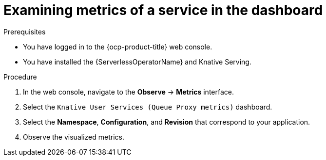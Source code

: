 // Module is included in the following assemblies:
//
// * /serverless/monitor/serverless-developer-metrics.adoc

:_content-type: PROCEDURE
[id="serverless-monitoring-services-examining-metrics-dashboard_{context}"]
= Examining metrics of a service in the dashboard

.Prerequisites

* You have logged in to the {ocp-product-title} web console.
* You have installed the {ServerlessOperatorName} and Knative Serving.

.Procedure

. In the web console, navigate to the *Observe* -> *Metrics* interface.

. Select the `Knative User Services (Queue Proxy metrics)` dashboard.

. Select the *Namespace*, *Configuration*, and *Revision* that correspond to your application.

. Observe the visualized metrics.
